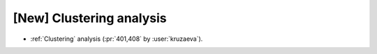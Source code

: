 [New] Clustering analysis
=========================

* :ref:`Clustering` analysis (:pr:`401,408` by :user:`kruzaeva`).
